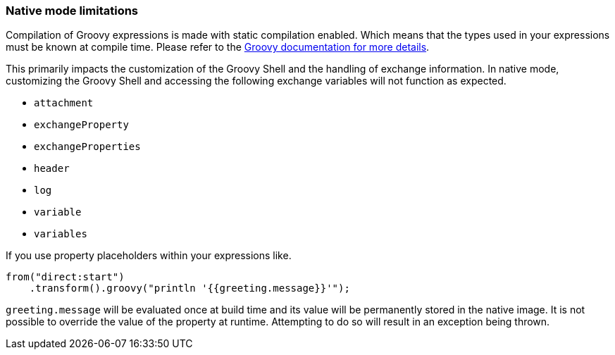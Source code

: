 === Native mode limitations

Compilation of Groovy expressions is made with static compilation enabled. Which means that the types used in your expressions must
be known at compile time. Please refer to the https://docs.groovy-lang.org/latest/html/documentation/core-semantics.html#static-type-checking[Groovy documentation for more details].

This primarily impacts the customization of the Groovy Shell and the handling of exchange information.
In native mode, customizing the Groovy Shell and accessing the following exchange variables will not function as expected.

* `attachment`
* `exchangeProperty`
* `exchangeProperties`
* `header`
* `log`
* `variable`
* `variables`

If you use property placeholders within your expressions like.

[source,java]
----
from("direct:start")
    .transform().groovy("println '{{greeting.message}}'");
----

`greeting.message` will be evaluated once at build time and its value will be permanently stored in the native image.
It is not possible to override the value of the property at runtime. Attempting to do so will result in an exception being thrown.
